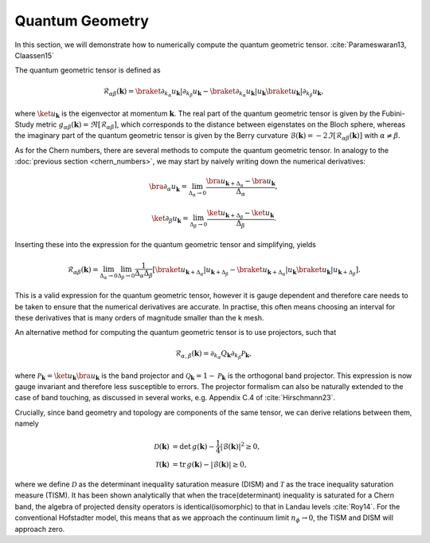 Quantum Geometry
================

In this section, we will demonstrate how to numerically compute the quantum geometric tensor. :cite:`Parameswaran13, Claassen15`

The quantum geometric tensor is defined as

.. math::
       \mathcal{R}_{\alpha \beta}(\mathbf{k}) = \braket{\partial_{k_\alpha} u_\mathbf{k}|\partial_{k_\beta} u_\mathbf{k}} - \braket{\partial_{k_\alpha} u_\mathbf{k}| u_\mathbf{k}} \braket{u_\mathbf{k}| \partial_{k_\beta} u_\mathbf{k}},

where :math:`\ket{u_\mathbf{k}}` is the eigenvector at momentum :math:`\mathbf{k}`. The real part of the quantum geometric tensor is given by the Fubini-Study metric :math:`g_{\alpha\beta}(\mathbf{k})=\Re[\mathcal{R}_{\alpha\beta}]`, which corresponds to the distance between eigenstates on the Bloch sphere, whereas the imaginary part of the quantum geometric tensor is given by the Berry curvature :math:`\mathcal{B}(\mathbf{k})=-2 \Im [\mathcal{R}_{\alpha\beta}(\mathbf{k})]` with :math:`\alpha\neq\beta`.

As for the Chern numbers, there are several methods to compute the quantum geometric tensor. In analogy to the  :doc:`previous section <chern_numbers>`, we may start by naively writing down the numerical derivatives:

.. math::
   \bra{\partial_\alpha u_\mathbf{k}} = \lim_{\Delta_{\alpha}\to 0} \frac{\bra{ u_{\mathbf{k}+\Delta_\alpha}} - \bra{u_\mathbf{k}}}{\Delta_\alpha},

.. math::
   \ket{\partial_\beta u_\mathbf{k}} = \lim_{\Delta_{\beta}\to 0} \frac{\ket{ u_{\mathbf{k}+\Delta_\beta}} - \ket{u_\mathbf{k}}}{\Delta_\beta}.

Inserting these into the expression for the quantum geometric tensor and simplifying, yields

.. math::
   \mathcal{R}_{\alpha \beta}(\mathbf{k}) = \lim_{\Delta_\alpha\to 0} \lim_{\Delta_\beta \to 0} \frac{1}{\Delta_\alpha \Delta_\beta}\left[ \braket{u_{\mathbf{k}+\Delta_\alpha}| u_{\mathbf{k}+\Delta_\beta}} - \braket{u_{\mathbf{k}+\Delta_\alpha}| u_\mathbf{k}} \braket{ u_\mathbf{k}| u_{\mathbf{k}+\Delta_\beta}}\right].

This is a valid expression for the quantum geometric tensor, however it is gauge dependent and therefore care needs to be taken to ensure that the numerical derivatives are accurate. In practise, this often means choosing an interval for these derivatives that is many orders of magnitude smaller than the k mesh.

An alternative method for computing the quantum geometric tensor is to use projectors, such that

.. math::
   \mathcal{R}_{\alpha, \beta}(\mathbf{k}) = \partial_{k_\alpha}Q_\mathbf{k} \partial_{k_\beta} \mathcal{P}_\mathbf{k},

where :math:`\mathcal{P}_\mathbf{k} = \ket{u_\mathbf{k}} \bra{u_\mathbf{k}}` is the band projector and :math:`\mathcal{Q}_\mathbf{k}=1 - \mathcal{P}_\mathbf{k}` is the orthogonal band projector. This expression is now gauge invariant and therefore less susceptible to errors. The projector formalism can also be naturally extended to the case of band touching, as discussed in several works, e.g. Appendix C.4 of :cite:`Hirschmann23`.

Crucially, since band geometry and topology are components of the same tensor, we can derive relations between them, namely

.. math::
   \begin{align}
   \mathcal{D}(\mathbf{k})&=\text{det}\,g(\mathbf{k}) - \frac{1}{4}|\mathcal{B}(\mathbf{k})|^2 \geq 0, \\
   \mathcal{T}(\mathbf{k})&=\text{tr}\,g(\mathbf{k}) - |\mathcal{B}(\mathbf{k})| \geq 0,
   \end{align}

where we define :math:`\mathcal{D}` as the determinant inequality saturation measure (DISM) and :math:`\mathcal{T}` as the trace inequality saturation measure (TISM). It has been shown analytically that when the trace(determinant) inequality is saturated for a Chern band, the algebra of projected density operators is identical(isomorphic) to that in Landau levels :cite:`Roy14`. For the conventional Hofstadter model, this means that as we approach the continuum limit :math:`n_\phi\to 0`, the TISM and DISM will approach zero.
